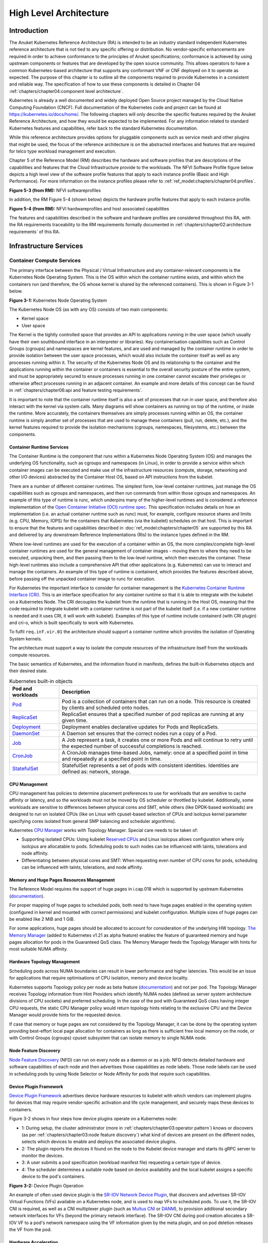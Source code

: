 High Level Architecture
=======================

Introduction
------------

The Anuket Kubernetes Reference Architecture (RA) is intended to be an industry
standard independent Kubernetes reference architecture that is not tied to any
specific offering or distribution. No vendor-specific enhancements are required
in order to achieve conformance to the principles of Anuket specifications; conformance is achieved by
using upstream components or features that are developed by the open source
community. This allows operators to have a common Kubernetes-based architecture
that supports any conformant VNF or CNF deployed on it to operate as expected.
The purpose of this chapter is to outline all the components required to provide
Kubernetes in a consistent and reliable way. The specification of how to use
these components is detailed in Chapter 04 :ref:`chapters/chapter04:component level architecture`.

Kubernetes is already a well documented and widely deployed Open Source project
managed by the Cloud Native Computing Foundation (CNCF). Full documentation of
the Kubernetes code and project can be found at
`https://kubernetes.io/docs/home/ <https://kubernetes.io/docs/home/>`__. The
following chapters will only describe the specific features required by the Anuket
Reference Architecture, and how they would be expected to be implemented. For
any information related to standard Kubernetes features and capabilities, refer
back to the standard Kubernetes documentation.

While this reference architecture provides options for pluggable components such
as service mesh and other plugins that might be used, the focus of the
reference architecture is on the abstracted interfaces and features that are
required for telco type workload management and execution.

Chapter 5 of the Reference Model (RM) describes the
hardware and software profiles that are
descriptions of the capabilities and features that the Cloud Infrastructure
provide to the workloads. The NFVI Software Profile figure below
depicts a high level view of the software profile features that apply to each
instance profile (Basic and High Performance). For more information on the
instance profiles please refer to :ref:`ref_model:chapters/chapter04:profiles`.

.. image:: ../../../ref_model/figures/RM-ch05-sw-profile.png
   :alt: "Figure 5-3 (from RM): NFVI softwareprofiles"


**Figure 5-3 (from RM):** NFVI softwareprofiles

In addition, the RM Figure 5-4 (shown below) depicts the hardware profile features
that apply to each instance profile.

.. image:: ../../../ref_model/figures/RM_chap5_fig_5_4_HW_profile.png
   :alt: "Figure 5-4 (from RM): NFVI hardwareprofiles and host associated capabilities"


**Figure 5-4 (from RM):** NFVI hardwareprofiles and host associated capabilities

The features and capabilities described in the software and hardware profiles
are considered throughout this RA, with the RA requirements traceability to the
RM requirements formally documented in
:ref:`chapters/chapter02:architecture requirements` of this RA.

Infrastructure Services
-----------------------

Container Compute Services
~~~~~~~~~~~~~~~~~~~~~~~~~~

The primary interface between the Physical / Virtual Infrastructure and any
container-relevant components is the Kubernetes Node Operating System. This is
the OS within which the container runtime exists, and within which the
containers run (and therefore, the OS whose kernel is shared by the referenced
containers). This is shown in Figure 3-1 below.

.. image:: ../figures/ch03_hostOS.png
   :alt: "Figure 3-1: Kubernetes Node Operating System"


**Figure 3-1:** Kubernetes Node Operating System

The Kubernetes Node OS (as with any OS) consists of two main components:

-  Kernel space
-  User space

The Kernel is the tightly controlled space that provides an API to applications
running in the user space (which usually have their own southbound interface in
an interpreter or libraries). Key containerisation capabilities such as Control
Groups (cgroups) and namespaces are kernel features, and are used and managed by
the container runtime in order to provide isolation between the user space
processes, which would also include the container itself as well as any
processes running within it. The security of the Kubernetes Node OS and its
relationship to the container and the applications running within the container
or containers is essential to the overall security posture of the entire system,
and must be appropriately secured to ensure processes running in one container
cannot escalate their privileges or otherwise affect processes running in an
adjacent container. An example and more details of this concept can be found in
:ref:`chapters/chapter06:api and feature testing requirements`.

It is important to note that the container runtime itself is also a set of
processes that run in user space, and therefore also interact with the kernel
via system calls. Many diagrams will show containers as running on top of the
runtime, or inside the runtime. More accurately, the containers themselves are
simply processes running within an OS, the container runtime is simply another
set of processes that are used to manage these containers (pull, run, delete,
etc.), and the kernel features required to provide the isolation mechanisms
(cgroups, namespaces, filesystems, etc.) between the components.

Container Runtime Services
^^^^^^^^^^^^^^^^^^^^^^^^^^

The Container Runtime is the component that runs within a Kubernetes Node
Operating System (OS) and manages the underlying OS functionality, such as
cgroups and namespaces (in Linux), in order to provide a service within which
container images can be executed and make use of the infrastructure resources
(compute, storage, networking and other I/O devices) abstracted by the Container
Host OS, based on API instructions from the kubelet.

There are a number of different container runtimes. The simplest form, low-level
container runtimes, just manage the OS capabilities such as cgroups and
namespaces, and then run commands from within those cgroups and namespaces. An
example of this type of runtime is runc, which underpins many of the
higher-level runtimes and is considered a reference implementation of the `Open
Container Initiative (OCI) runtime
spec <https://github.com/opencontainers/runtime-spec>`__. This specification
includes details on how an implementation (i.e. an actual container runtime such
as runc) must, for example, configure resource shares and limits (e.g. CPU,
Memory, IOPS) for the containers that Kubernetes (via the kubelet) schedules on
that host. This is important to ensure that the features and capabilities
described in :doc:`ref_model:chapters/chapter05` are
supported by this RA and delivered by any downstream Reference Implementations
(RIs) to the instance types defined in the RM.

Where low-level runtimes are used for the execution of a container within an OS,
the more complex/complete high-level container runtimes are used for the general
management of container images - moving them to where they need to be executed,
unpacking them, and then passing them to the low-level runtime, which then
executes the container. These high-level runtimes also include a comprehensive
API that other applications (e.g. Kubernetes) can use to interact and manage the
containers. An example of this type of runtime is containerd, which provides the
features described above, before passing off the unpacked container image to
runc for execution.

For Kubernetes the important interface to consider for container management is
the `Kubernetes Container Runtime Interface
(CRI) <https://kubernetes.io/blog/2016/12/container-runtime-interface-cri-in-kubernetes/>`__.
This is an interface specification for any container runtime so that it is able
to integrate with the kubelet on a Kubernetes Node. The CRI decouples the
kubelet from the runtime that is running in the Host OS, meaning that the code
required to integrate kubelet with a container runtime is not part of the
kubelet itself (i.e. if a new container runtime is needed and it uses CRI, it
will work with kubelet). Examples of this type of runtime include containerd
(with CRI plugin) and cri-o, which is built specifically to work with
Kubernetes.

To fulfil ``req.inf.vir.01`` the architecture should support a container runtime
which provides the isolation of Operating System kernels.

The architecture must support a way to isolate the compute resources of the
infrastructure itself from the workloads compute resources.

The basic semantics of Kubernetes, and the information found in manifests, defines the built-in Kubernetes objects and
their desired state.

.. list-table:: Kubernetes built-in objects
   :widths: 20 80
   :header-rows: 1

   * - Pod and workloads
     - Description
   * - `Pod <https://kubernetes.io/docs/concepts/workloads/pods/>`__
     - Pod is a collection of containers that can run on a node. This resource is created by clients and scheduled onto
       nodes.
   * - `ReplicaSet <https://kubernetes.io/docs/concepts/workloads/controllers/replicaset/>`__
     - ReplicaSet ensures that a specified number of pod replicas are running at any given time.
   * - `Deployment <https://kubernetes.io/docs/concepts/workloads/controllers/deployment/>`__
     - Deployment enables declarative updates for Pods and ReplicaSets.
   * - `DaemonSet <https://kubernetes.io/docs/concepts/workloads/controllers/daemonset/>`__
     - A Daemon set ensures that the correct nodes run a copy of a Pod.
   * - `Job <https://kubernetes.io/docs/concepts/workloads/controllers/job/>`__
     - A Job represent a task, it creates one or more Pods and will continue to retry until the expected number of
       successful completions is reached.
   * - `CronJob <https://kubernetes.io/docs/concepts/workloads/controllers/cron-jobs/>`__
     - A CronJob manages time-based Jobs, namely: once at a specified point in time and repeatedly at a specified point
       in time.
   * - `StatefulSet <https://kubernetes.io/docs/concepts/workloads/controllers/statefulset/>`__
     - StatefulSet represents a set of pods with consistent identities. Identities are defined as: network, storage.

CPU Management
^^^^^^^^^^^^^^

CPU management has policies to determine placement preferences to use for workloads that are sensitive to cache
affinity or latency, and so the workloads must not be moved by OS scheduler or throttled by kubelet. Additionally, some
workloads are sensitive to differences between physical cores and SMT, while others (like DPDK-based workloads) are
designed to run on isolated CPUs (like on Linux with cpuset-based selection of CPUs and isolcpus kernel parameter
specifying cores isolated from general SMP balancing and scheduler algorithms).

Kubernetes `CPU Manager <https://kubernetes.io/docs/tasks/administer-cluster/cpu-management-policies/>`__ works with
Topology Manager. Special care needs to be taken of:

-  Supporting isolated CPUs: Using kubelet `Reserved CPUs
   <https://kubernetes.io/docs/tasks/administer-cluster/reserve-compute-resources/#explicitly-reserved-cpu-list>`__
   and Linux isolcpus allows configuration where only isolcpus are allocatable to pods. Scheduling pods to such nodes
   can be influenced with taints, tolerations and node affinity.
-  Differentiating between physical cores and SMT: When requesting even number of CPU cores for pods, scheduling
   can be influenced with taints, tolerations, and node affinity.

Memory and Huge Pages Resources Management
^^^^^^^^^^^^^^^^^^^^^^^^^^^^^^^^^^^^^^^^^^

The Reference Model requires the support of huge pages in i.cap.018 which is supported by upstream Kubernetes
(`documentation <https://kubernetes.io/docs/tasks/manage-hugepages/scheduling-hugepages/>`__).

For proper mapping of huge pages to scheduled pods, both need to have huge pages enabled in the operating system
(configured in kernel and mounted with correct permissions) and kubelet configuration. Multiple sizes of huge pages
can be enabled like 2 MiB and 1 GiB.

For some applications, huge pages should be allocated to account for consideration of the underlying HW topology.
`The Memory Manager <https://kubernetes.io/docs/tasks/administer-cluster/memory-manager/>`__
(added to Kubernetes v1.21 as alpha feature) enables the feature of guaranteed memory and huge pages allocation
for pods in the Guaranteed QoS class. The Memory Manager feeds the Topology Manager with hints for most suitable
NUMA affinity.

Hardware Topology Management
^^^^^^^^^^^^^^^^^^^^^^^^^^^^

Scheduling pods across NUMA boundaries can result in lower performance and higher latencies. This would be an issue
for applications that require optimisations of CPU isolation, memory and device locality.

Kubernetes supports Topology policy per node as beta feature
(`documentation <https://kubernetes.io/docs/tasks/administer-cluster/topology-manager/>`__) and not per pod.
The Topology Manager receives Topology information from Hint Providers which identify NUMA nodes (defined as server
system architecture divisions of CPU sockets) and preferred scheduling. In the case of the pod with Guaranteed QoS
class having integer CPU requests, the static CPU Manager policy would return topology hints relating to the exclusive
CPU and the Device Manager would provide hints for the requested device.

If case that memory or huge pages are not considered by the Topology Manager, it can be done by the operating system
providing best-effort local page allocation for containers as long as there is sufficient free local memory on the
node, or with Control Groups (cgroups) cpuset subsystem that can isolate memory to single NUMA node.

Node Feature Discovery
^^^^^^^^^^^^^^^^^^^^^^

`Node Feature Discovery <https://kubernetes-sigs.github.io/node-feature-discovery/stable/get-started/index.html>`__
(NFD) can run on every node as a daemon or as a job. NFD detects detailed hardware and software capabilities of each
node and then advertises those capabilities as node labels. Those node labels can be used in scheduling pods by using
Node Selector or Node Affinity for pods that require such capabilities.

Device Plugin Framework
^^^^^^^^^^^^^^^^^^^^^^^

`Device Plugin Framework <https://kubernetes.io/docs/concepts/extend-kubernetes/compute-storage-net/device-plugins/>`__
advertises device hardware resources to kubelet with which vendors can implement plugins for devices that may require
vendor-specific activation and life cycle management, and securely maps these devices to containers.

Figure 3-2 shows in four steps how device plugins operate on a Kubernetes node:

-  1: During setup, the cluster administrator (more in :ref:`chapters/chapter03:operator pattern`)
   knows or discovers (as per :ref:`chapters/chapter03:node feature discovery`) what kind of
   devices are present on the different nodes, selects which devices to enable and deploys the associated device
   plugins.
-  2: The plugin reports the devices it found on the node to the Kubelet device manager and starts its gRPC server
   to monitor the devices.
-  3: A user submits a pod specification (workload manifest file) requesting a certain type of device.
-  4: The scheduler determines a suitable node based on device availability and the local kubelet assigns a specific
   device to the pod's containers.

.. image:: ../figures/Ch3_Figure_Device_Plugin_operation.png
   :alt: "Figure 3-2: Device Plugin Operation"


**Figure 3-2:** Device Plugin Operation

An example of often used device plugin is the
`SR-IOV Network Device Plugin <https://github.com/k8snetworkplumbingwg/sriov-network-device-plugin>`__, that discovers
and advertises SR-IOV Virtual Functions (VFs) available on a Kubernetes node, and is used to map VFs to scheduled pods.
To use it, the SR-IOV CNI is required, as well as a CNI multiplexer plugin (such as
`Multus CNI <https://github.com/k8snetworkplumbingwg/multus-cni>`__ or `DANM <https://github.com/nokia/danm>`__),
to provision additional secondary network interfaces for VFs (beyond the primary network interface). The SR-IOV CNI
during pod creation allocates a SR-IOV VF to a pod's network namespace using the VF information given by the meta
plugin, and on pod deletion releases the VF from the pod.

Hardware Acceleration
^^^^^^^^^^^^^^^^^^^^^

Hardware Acceleration Abstraction in RM
:ref:`ref_model:chapters/chapter03:hardware acceleration abstraction` describes types of hardware
acceleration (CPU instructions, Fixed function accelerators, Firmware-programmable adapters, SmartNICs and
SmartSwitches), and usage for Infrastructure Level Acceleration and Application Level Acceleration.

Scheduling pods that require or prefer to run on nodes with hardware accelerators will depend on type of accelerator
used:

-  CPU instructions can be found with Node Feature Discovery
-  Fixed function accelerators, Firmware-programmable network adapters and SmartNICs can be found and mapped to pods
   by using Device Plugin.

Scheduling Pods with Non-resilient Applications
^^^^^^^^^^^^^^^^^^^^^^^^^^^^^^^^^^^^^^^^^^^^^^^

Non-resilient applications are sensitive to platform impairments on Compute like pausing CPU cycles (for example
because of OS scheduler) or Networking like packet drops, reordering or latencies. Such applications need to be
carefully scheduled on nodes and preferably still decoupled from infrastructure details of those nodes.

.. list-table:: Categories of applications, requirements for scheduling pods and Kubernetes features
   :widths: 10 20 20 25 25
   :header-rows: 1

   * - No.
     - Intensive on
     - Not intensive on
     - Using hardware acceleration
     - Requirements for optimised pod scheduling
   * - 1
     - Compute
     - Networking (dataplane)
     - No
     - CPU Manager
   * - 2
     - Compute
     - Networking (dataplane)
     - CPU instructions
     - CPU Manager, NFD
   * - 3
     - Compute
     - Networking (dataplane)
     - Fixed function acceleration, Firmware-programmable network adapters or SmartNICs
     - CPU Manager, Device Plugin
   * - 4
     - Networking (dataplane)
     -
     - No, or Fixed function acceleration, Firmware- programmable network adapters or SmartNICs
     - Huge pages (for DPDK-based applications); CPU Manager with configuration for isolcpus and SMT; Multiple
       interfaces; NUMA topology; Device Plugin
   * - 5
     - Networking (dataplane)
     -
     - CPU instructions
     - Huge pages (for DPDK-based applications); CPU Manager with configuration for isolcpus and SMT; Multiple
       interfaces; NUMA topology; Device Plugin; NFD

Virtual Machine based Clusters
^^^^^^^^^^^^^^^^^^^^^^^^^^^^^^

Kubernetes clusters using above enhancements can implement worker nodes with "bare metal" servers (running Container
Runtime in Linux host Operating System) or with virtual machines (VMs, on hypervisor).

When running in VMs, the following list of configurations shows what is needed for non-resilient applications:

-  CPU Manager managing vCPUs that hypervisor provides to VMs.
-  Huge pages enabled in hypervisor, mapped to VM, enabled in guest OS, and mapped to pod.
-  Hardware Topology Management with NUMA enabled in hypervisor, mapped into VM, if needed enabled in guest OS, and
   mapped into pod.
-  If Node Feature Discovery and Device Plugin Framework are required, the required CPU instructions must be enabled
   in the VM virtual hardware, and the required devices must be virtualised in the hypervisor or passed through to
   the Node VM, and mapped into the pods.

Container Networking Services
~~~~~~~~~~~~~~~~~~~~~~~~~~~~~

Kubernetes considers networking as a key component, with a number of distinct
solutions. By default, Kubernetes networking is considered an "extension" to the
core functionality, and is managed through the use of `Network
Plugins <https://kubernetes.io/docs/concepts/extend-kubernetes/compute-storage-net/network-plugins/>`__,
which can be categorised based on the topology of the networks they manage, and
the integration with the switching (e.g. vlan vs tunnels) and routing (e.g.
virtual vs physical gateways) infrastructure outside of the Cluster:

-  **Layer 2 underlay** plugins provide east/west ethernet connectivity between
   pods and north/south connectivity between pods and external networks by using
   the network underlay (eg VLANs on DC switches). When using the underlay for
   layer 2 segments, configuration is required on the DC network for every network.
-  **Layer 2 overlay** plugins provide east/west pod-to-pod connectivity by creating
   overlay tunnels (eg VXLAN/GENEVE tunnels) between the nodes, without requiring
   creation of per-application layer 2 segments on the underlay. North-south
   connectivity cannot be provided.
-  **Layer 3** plugins create a virtual router (eg BPF, iptables, kubeproxy) in
   each node, and can route traffic between multiple layer 2 overlays via them.
   North-south traffic is managed by peering (eg with BGP) virtual routers on the
   nodes with the DC network underlay, allowing each pod or service IP to be
   announced independently.

However, for more complex requirements such as providing connectivity through
acceleration hardware, there are three approaches that can be taken, with Table 3-1
showing some of the differences between networking solutions that consist of
these options. It is important to note that different networking solutions require
different descriptors from the Kubernetes workloads (specifically, the deployment
artefacts such as YAML files, etc.), therefore the networking solution should be
agreed between the CNF vendors and the CNF operators:

-  The **Default CNI Plugin** through the use of deployment specific configuration (e.g. `Tungsten Fabric
   <https://tungstenfabric.github.io/website/Tungsten-Fabric-Architecture.html#vrouter-deployment-options>`__)
-  A **multiplexer/meta-plugin** that integrates with the Kubernetes control plane
   via CNI (Container Network Interface) and allows for use of multiple CNI plugins
   in order to provide this specific connectivity that the default Network Plugin may
   not be able to provide (e.g. `Multus <https://github.com/intel/multus-cni>`__,
   `DANM <https://github.com/nokia/danm>`__)
-  An external, **federated networking manager** that uses the Kubernetes API Server
   to create and manage additional connections for Pods (e.g. `Network Service
   Mesh <https://networkservicemesh.io>`__)

.. list-table:: Comparison of example Kubernetes networking solutions
   :widths: 20 20 20 20 20
   :header-rows: 1

   * - Requirement
     - Networking Solution with Multus
     - Networking Solution with DANM
     - Networking Solution with Tungsten Fabric
     - Networking Solution with NSM
   * - Additional network connections provider
     - Multiplexer/meta- plugin
     - Multiplexer/meta- plugin
     - Federated networking manager
     - Default CNI Plugin
   * - The overlay network encapsulation protocol needs to enable ECMP in the underlay (infra. net.cfg.002)
     - Supported via the additional CNI plugin
     - Supported via the additional CNI plugin
     - Supported
     - TBC
   * - NAT (infra.net. cfg.003)
     - Supported via the additional CNI plugin
     - Supported
     - Supported
     - TBC
   * - Network Policies (Security Groups) (infra.net.cfg. 004)
     - Supported via a CNI Network Plugin that supports Network Policies
     - Supported via a CNI Network Plugin that supports Network Policies
     - Supported via a CNI Network Plugin that supports Network Policies
     - Supported via a CNI Network Plugin that supports Network Policies
   * - Traffic patterns symmetry (infra.net.cfg.006)
     - Depends on CNI plugin used
     - Depends on CNI plugin used
     - Depends on CNI plugin used
     - Depends on CNI plugin used
   * - Centrally administrated and configured (req.inf.ntw.03)
     - Supported via Kubernetes API Server
     - Supported via Kubernetes API Server
     - Supported via Kubernetes API Server
     - Supported via Kubernetes API Server
   * - Dual stack IPv4 and IPv6 for Kubernetes workloads (req.inf.ntw.04)
     - Supported via the additional CNI plugin
     - Supported
     - Supported
     - Supported
   * - Integrating SDN controllers (req.inf.ntw.05)
     - Supported via the additional CNI plugin
     - Supported via the additional CNI plugin
     - TF is an SDN controller
     - TBC
   * - More than one networking solution (req.inf.ntw.06)
     - Supported
     - Supported
     - Supported
     - Supported
   * - Choose whether or not to deploy more than one networking solution (req.inf.ntw.07)
     - Supported
     - Supported
     - Supported
     - Supported
   * - Kubernetes network model (req.inf.ntw.08)
     - Supported via the additional CNI plugin
     - Supported via the additional CNI plugin
     - Supported
     - Supported via the default CNI plugin
   * - Do not interfere with or cause interference to any interface or network it does not own (req.inf.ntw.09)
     - Supported
     - Supported
     - Supported
     - Supported
   * - Cluster wide coordination of IP address assignment (req.inf.ntw.10)
     - Supported via IPAM CNI plugin
     - Supported
     - Supported
     - Supported via IPAM CNI plugin

For hardware resources that are needed by Kubernetes applications, `Device
Plugins <https://kubernetes.io/docs/concepts/extend-kubernetes/compute-storage-net/device-plugins/>`__
can be used to manage those resources and advertise them to the kubelet for use
by the Kubernetes applications. This allows resources such as "GPUs,
high-performance NICs, FPGAs, InfiniBand adapters, and other similar computing
resources that may require vendor specific initialisation and setup" to be
managed and consumed via standard interfaces.

Figure 3-3 below shows the main building blocks of a Kubernetes networking solution:

-  **Kubernetes Control Plane**: this is the core of a Kubernetes Cluster - the
   apiserver, etcd cluster, kube-scheduler and the various controller-managers. The
   control plane (in particular the apiserver) provide a centralised point by which
   the networking solution is managed using a centralised management API.

-  **Default CNI Plugin (Cluster Network)**: this is the default Cluster network plugin
   that has been deployed within the Cluster to provide IP addresses to Pods. Note that
   support for IPv6 requires not only changes in the Kubernetes control plane, but
   also requires the use of a CNI Plugin that support dual-stack networking.

-  **CNI multiplexer/meta-plugin**: as described above, this is an optional component
   that integrates with the Kubernetes control plane via CNI, but allows for the
   use of multiple CNI plugins and the provision of multiple network connections to
   each Pod, as shown by the use of additional CNI Plugin and ``net0`` connection in
   the Pod. Note that the different network characteristics of the interfaces might
   require different networking technologies, which would potentially require
   different CNI plugins. Also note that this is only required for the High Performance
   profile. Example CNI implementations which meet these requirements
   include Multus and DANM.

-  **CNI Plugin (Additional)**: this is a CNI plugin that is used to provide
   additional networking needs to Pods, that aren't provided by the default CNI plugin.
   This can include connectivity to underlay networks via accelerated hardware devices.

-  **Device Plugin**: this is a Kubernetes extension that allows for the management
   and advertisement of vendor hardware devices. In particular, devices such as
   FPGA, SR-IOV NICs, SmartNICs, etc. can be made available to Pods by using Device Plugins.
   Note that alignment of these devices, CPU topology and huge pages will need the use
   of the `Topology Manager <https://kubernetes.io/docs/tasks/administer-cluster/topology-manager/>`__.

-  **External / Application Load Balancing**: As Kubernetes Ingress, Egress and
   Services have no support for all the protocols needed in telecommunication
   environments (Diameter, SIP, LDAP, etc) and their capacity is limited, the
   architecture includes the use of alternative load balancers, including external
   or ones built into the application. Management of external load balancers must
   be possible via Kubernetes API objects.

-  **Other Features**: these additional features that are required by the
   networking solution as a whole, may be delivered by the **"Default CNI Plugin"**,
   or the **"CNI multiplexer/meta-plugin"** if it is deployed. For example:

   -  The integration of SDN solutions required by ``req.inf.ntw.05`` is enabled
      via CNI integration.
   -  IP Address Management (**IPAM**) of the various networks can be provided
      by one or more IPAM plugins, which can be part of a CNI plugin, or some other
      component (i.e. external SDN solution) - it is key that there are no overlapping
      IP addresses within a Cluster, and if multiple IPAM solutions are used that
      they are co-ordinated in some way (as required by ``req.inf.ntw.10``).

-  **Service Mesh**: The well known service meshes are "application service meshes"
   that address and interact with the application layer 7 protocols (eg.: HTTP)
   only. Therefore, their support is not required in this architecture, as these
   service meshes are outside the scope of the infrastructure layer of this
   architecture.

.. image:: ../figures/ch03_networking.png
   :alt: "Figure 3-3: Kubernetes Networking Architecture"


.. raw:: html

   <!--The above diagram is maintained here:
   https://wiki.lfnetworking.org/display/LN/CNTT+RA2+-+Kubernetes+-+Diagrams+-+Networking-->

**Figure 3-3:** Kubernetes Networking Architecture

There are a number of different methods involved in managing, configuring and
consuming networking resources in Kubernetes, including:

-  The Default Cluster Network can be installed and managed by config files,
   Kubernetes API Server (e.g. Custom Resource Definitions) or a combination of the
   two.
-  Additional networking management plane (e.g. CNI multiplexer/meta-plugin or
   federated networking manager) can be installed and managed by config files,
   Kubernetes API Server (e.g. Custom Resource Definitions) or a combination of the
   two.
-  The connecting of Pods to the Default Cluster Network is handled by the Default
   CNI Plugin (Cluster Network).
-  The connecting of Pods to the additional networks is handled by the additional
   networking management plane through the Kubernetes API (e.g. Custom Resource
   Definitions, Device Plugin API).
-  Configuration of these additional network connections to Pods (i.e. provision of
   an IP address to a Pod) can either be managed through the Kubernetes API (e.g.
   Custom Resource Definitions) or an external management plane (e.g. dynamic
   address assignment from a VPN server).

There are several types of low latency and high throughput networks required by
telco workloads: signalling traffic workloads and user plane traffic workloads.
Networks used for signalling traffic are more demanding than what a standard
overlay network can handle, but still do not need the use of user space
networking. Due to the nature of the signalling protocols used, these type of
networks require NAT-less communication documented in ``infra.net.cfg.003`` and will
need to be served by a CNI plugin with IPVLAN or MACVLAN support. On the other
hand, the low latency, high throughput networks used for handling the user plane
traffic require the capability to use a user space networking technology.

   Note: An infrastructure can provide the possibility to use SR-IOV with DPDK as
   an additional feature and still be conformant with Anuket.

..
   Editors note: The possibility to SR-IOV for DPDK is under discussion.

   Refer to software and hardware profile features at
   :ref:`ref_model:chapters/chapter05:cloud infrastructure software profiles features and requirements`.

Kubernetes Networking Semantics
~~~~~~~~~~~~~~~~~~~~~~~~~~~~~~~

The support for advanced network configuration management doesn't exist in core Kubernetes. Kubernetes is missing the
advanced networking configuration component of Infrastructure as a Service (IaaS). For example, there is no network
configuration API, there is no way to create L2 networks, instantiate network services such as L3aaS and LBaaS and then
connect them all together.

Kubernetes networking can be divided into two parts, built in network functionality available through the pod's
mandatory primary interface and network functionality available through the pod's optional secondary interfaces.

Built-in Kubernetes Network Functionality
^^^^^^^^^^^^^^^^^^^^^^^^^^^^^^^^^^^^^^^^^

Kubernetes currently only allows for one network, the *cluster* network, and one network attachment for each pod.
All pods and containers have an *eth0* interface, this interface is created by Kubernetes at pod creation and attached
to the cluster network. All communication to and from the pod is done through this interface. To only allow for one
interface in a pod removes the need for traditional networking tools such as *VRFs* and additional routes and routing
tables inside the pod network namespace.

The basic semantics of Kubernetes, and the information found in manifests, defines the connectivity rules and behavior
without any references to IP addresses. This has many advantages, it makes it easy to create portable, scalable SW
services and network policies for them that are not location aware and therefore can be executed more or less anywhere.

.. list-table:: Kubernetes networking built-in objects
   :widths: 20 80
   :header-rows: 1

   * - Network objects
     - Description
   * - `Ingress <https://kubernetes.io/docs/concepts/services-networking/ingress/>`__
     - Ingress is a collection of rules that allow inbound connections to reach the endpoints defined by a backend. An
       Ingress can be configured to give services externally reachable URLs, load balance traffic, terminate SSL, offer
       name based virtual hosting etc.
   * - `Service <https://kubernetes.io/docs/concepts/services-networking/service/>`__
     - Service is a named abstraction of an application running on a set of pods consisting of a local port
       (for example 3306) that the proxy listens on, and the selector that determines which pods will answer requests
       sent through the proxy.
   * - `EndpointSlices <https://kubernetes.io/docs/concepts/services-networking/endpoint-slices/>`__
     - Endpoints and Endpointslices are a collection of objects that contain the ip address, v4 and v6, of the pods
       that represents a service.
   * - `Network Policies <https://kubernetes.io/docs/concepts/services-networking/network-policies/>`__
     - Network Policy defines which network traffic is allowed to ingress and egress from a set of pods.

There is no need to explicitly define internal load balancers, server pools, service monitors, firewalls and so on.
The Kubernetes semantics and relation between the different objects defined in the object manifests contains all the
information needed.

Example: The manifests for service *my-service* and the *deployment* with the four load balanced pods of type *my-app*

Service:

::

   apiVersion: v1
   kind: Service
   metadata:
           name: my-service
           spec:
                   selector:
                           app: my-app
                   ports:
                           - protocol: TCP
                                   port: 123

Deployment:

::

   apiVersion: apps/v1
   kind: Deployment
   metadata: name: my-app-deployment
   spec:
           selector:
                   matchLabels:
                           app: my-app
                           replicas: 4
                           template:
                                   metadata:
                                           labels:
                                                   app: my-app
                           spec:
                                   containers:
                                           - name: my-app
                                             image: my-app-1.2.3
                                             ports:
                                             - containerPort: 123

This is all that is needed to deploy 4 pods/containers that are fronted by a service that performes load balancing.
The *Deployment* will ensure that there are always four pods of type *my-app* available. the *Deployment* is
responsible for the full lifecycle management of the pods, this includes in service update/upgrade.

None of this is of much help however when implementing network service functions such as VNFs/CNFs that operate on
multiple networks and require advanced networking configurations.

Multiple Networks and Advanced Configurations
^^^^^^^^^^^^^^^^^^^^^^^^^^^^^^^^^^^^^^^^^^^^^

Kubernetes does currently not in itself support multiple networks, pod multiple network attachments or advanced
network configurations. This is supported by using a
`Container Network Interface <https://github.com/containernetworking/cni>`__ multiplexer such as
`Multus <https://github.com/k8snetworkplumbingwg/multus-cni>`__.
A considerable effort is being invested to add better network support to Kubernetes, all such activities are
coordinated through the kubernetes
`Network Special Interest Group <https://github.com/kubernetes/community/tree/master/sig-network>`__ and it's sub
groups. One such group, the `Network Plumbing Working Group <https://github.com/k8snetworkplumbingwg/community>`__ has
produced the
`Kubernetes Network Custom Resource Definition De-facto Standard
<https://docs.google.com/document/d/1Ny03h6IDVy_e_vmElOqR7UdTPAG_RNydhVE1Kx54kFQ/edit>`__.
This document describes how secondary networks can be defined and attached to pods.

This defacto standard defines among other things

.. list-table:: Kubernetes multiple network concepts
   :widths: 40 60
   :header-rows: 1

   * - Definition
     - Description
   * - Kubernetes Cluster-Wide default network
     - A network to which all pods are attached following the current behavior and requirements of Kubernetes, this
       done by attaching the eth0 interface to the pod namespace.
   * - Network Attachment
     - A means of allowing a pod to directly communicate with a given logical or physical network. Typically (but not
       necessarily) each attachment takes the form of a kernel network interface placed into the pod's network
       namespace. Each attachment may result in zero or more IP addresses being assigned to the pod.
   * - NetworkAttachmentDefinition object
     - This defines resource object that describes how to attach a pod to a logical or physical network, the annotation
       name is "k8s.v1.cni.cncf.io/networks"
   * - Network Attachment Selection Annotation
     - Selects one or more networks that a pod should be attached to.

Example: Define three network attachments and attach the three networks to a pod.

Green network

::

   apiVersion: "k8s.cni.cncf.io/v1"
   kind: NetworkAttachmentDefinition
   metadata:
     name:green-network
   spec:
     config: '{
       "cniVersion": "0.3.0",
       "type": "plugin-A",
       "vlan": "1234"
     }'
   )

Blue network

::

   apiVersion: "k8s.cni.cncf.io/v1"
   kind: NetworkAttachmentDefinition
   metadata:
     name:blue-network
   spec:
     config: '{
       "cniVersion": "0.3.0",
       "type": "plugin-A",
       "vlan": "3456"
     }'
   )

Red network

::

   apiVersion: "k8s.cni.cncf.io/v1"
   kind: NetworkAttachmentDefinition
   metadata:
     name:red-network
   spec:
     config: '{
       "cniVersion": "0.3.0",
       "type": "plugin-B",
       "knid": "123456789"
     }'
   )

Pod my-pod

::

   kind: Pod
   metadata:
     name: my-pod
     namespace: my-namespace
     annotations:
       k8s.v1.cni.cncf.io/networks: blue-network, green-network, red-network

This is enough to support basic network configuration management, it is possible to map up L2 networks from an external
network infrastructure into a Kubernetes system and attach pods to these networks. The support for IPv4 and IPv6
address management is however limited. The address must be assigned by the CNI plugin as part of the pod creation
process.

Container Storage Services
~~~~~~~~~~~~~~~~~~~~~~~~~~

Since its 1.13 version Kubernetes supports Container Storage Interface (CSI) in
production and in-tree volume plugins are moved out from the Kubernetes
repository (see a list of CSI drivers
`here <https://kubernetes-csi.github.io/docs/drivers.html>`__).

Running containers will require ephemeral storage on which to run themselves
(i.e. storage on which the unpacked container image is stored and executed
from). This ephemeral storage lives and dies with the container and is a
directory on the worker node on which the container is running. Note, this
means that the ephemeral storage is mounted locally in the worker node
filesystem. The filesystem can be physically external to the worker node
(e.g. iSCSI, NFS, FC) but the container will still reference it as part of the
local filesystem.

Additional storage might also be attached to a container through the use of
Kubernetes Volumes - this can be storage from the worker node filesystem
(through hostPaths - not recommended), or it can be external storage that is
accessed through the use of a Volume Plugin. Volume Plugins allow the use of a
storage protocol (e.g. iSCSI, NFS) or management API (e.g. Cinder, EBS) for the
attaching and mounting of storage into a Pod. This additional storage, that is
attached to a container using a Kubernetes Volume, does not live and die with
the container but instead follows the lifecycle of the Pod that the container is
a part of. This means the Volume persists across container restarts, as long as
the Pod itself is still running. However it does not necessarily persist when a
Pod is destroyed, and therefore cannot be considered suitable for any scenario
requiring persistent data. The lifecycle of the actual data depends on the
Volume Plugin used, and sometimes the configuration of the Volume Plugin as
well.

For those scenarios where data persistence is required, Persistent Volumes (PV)
are used in Kubernetes. PVs are resources in a Kubernetes Cluster that are
consumed by Persistent Volume Claims (PVCs) and have a lifecycle that is
independent of any Pod that uses the PV. A Pod will use a PVC as the volume in
the Pod spec; a PVC is a request for persistent storage (a PV) by a Pod. By
default, PVs and PVCs are manually created and deleted.

Kubernetes also provides an object called Storage Class, which is created by
Cluster administrators and maps to storage attributes such as
quality-of-service, encryption, data resilience, etc. Storage Classes also
enable the dynamic provisioning of Persistent Volumes (as opposed to the default
manual creation). This can be beneficial for organisations where the
administration of storage is performed separately from the administration of
Kubernetes-based workloads.

There are no restrictions or constraints that Kubernetes places on the storage
that can be consumed by a workload, in terms of the requirements that are
defined in RM sections
:ref:`ref_model:chapters/chapter05:storage configurations` (software)
and :ref:`ref_model:chapters/chapter05:virtual storage`
(hardware). The only point of difference is that Kubernetes does not have a
native object storage offering, and addressing this capability gap directly is
outside of the scope of this RA.

Kubernetes Application package manager
~~~~~~~~~~~~~~~~~~~~~~~~~~~~~~~~~~~~~~

To manage the lifecycle (e.g. install and configure, upgrade, uninstall) of complex
applications consisting of several Pods and other Kubernetes
objects, the Reference Architecture mandates the use of a specific Kubernetes
Application package manager. The Package Manager must be able to manage the
lifecycle of an application, and provide a
framework to customise a set of parameters for its deployment. The
requirement for the Clusters is to expose a Kubernetes API for the package
managers to use in the lifecycle management of the applications they manage.
This must comply with the CNCF CNF Conformance test. As it is not recommended
to use a Kubernetes Application package manager with a server side component
installed to the Kubernetes Cluster (e.g.: Tiller), `Helm v3 <https://helm.sh/docs/>`__ is the chosen
Kubernetes Application package manager.

Custom Resources
~~~~~~~~~~~~~~~~

`Custom resources <https://kubernetes.io/docs/concepts/extend-kubernetes/api-extension/custom-resources/>`__ are
extensions of the Kubernetes API that represent customizations of Kubernetes installation. Core Kubernetes functions
are also built using custom resources which makes Kubernetes more modular.
Two ways to add custom resources are:

-  `Custom Resource Definitions
   <https://kubernetes.io/docs/tasks/extend-kubernetes/custom-resources/custom-resource-definitions/>`__
   (CRDs): Defining CRD object creates new custom resource with a name and schema that are easy to use.
-  `API Server Aggregation
   <https://kubernetes.io/docs/concepts/extend-kubernetes/api-extension/apiserver-aggregation/>`__: Additional
   API that in flexible way extends Kubernetes beyond core Kubernetes API.

Operator Pattern
^^^^^^^^^^^^^^^^

A `custom controller
<https://kubernetes.io/docs/concepts/extend-kubernetes/api-extension/custom-resources/#custom-controllers>`__
is a control loop that watches a custom resource for changes and tries to keep the current state of the resource
in sync with the desired state.

`Operator pattern <https://kubernetes.io/docs/concepts/extend-kubernetes/operator/>`__ combines custom resources and
custom controllers. Operators are software extensions to Kubernetes that capture operational knowledge and automate
usage of custom resources to manage applications, their components and cloud infrastructure.
Operators can have different capability levels. As per repository `OperatorHub.io <https://operatorhub.io/>`__, an
operator can have different capability levels
(`picture <https://operatorhub.io/static/images/capability-level-diagram.svg>`__):

-  Basic install: Automated application provisioning and configuration management.
-  Seamless upgrades: Patch and minor version upgrades supported.
-  Full lifecycle: Application lifecycle, storage lifecycle (backup, failure recovery).
-  Deep insights: Metrics, alerts, log processing and workload analysis.
-  Auto pilot: Horizontal/vertical scaling, automated configuration tuning, abnormality detection, scheduling tuning.

CaaS Manager - Cluster Lifecycle Management
-------------------------------------------

   Note: *detailed requirements and component specification of cluster LCM are out of scope for this release.*

In order to provision multiple Kubernetes Clusters, which is a common scenario where workloads and network functions
require dedicated, single-tenant Clusters, the Reference
Architecture provides support for a **CaaS Manager**, a component responsible for the Lifecycle Management of multiple
Kubernetes Clusters.
This component is responsible for delivering an end-to-end life cycle management (creation and installation, scaling,
updating, deleting, etc., of entire clusters), visibility and control of CaaS clusters, along with verification
of security and compliance of Kubernetes clusters across multiple data centres and clouds.
Specifically, the scope of the CaaS Manager includes:

-  Infrastructure (Kubernetes Clusters) provisioning

   -  LCM of control/worker VM nodes - via IaaS API
   -  or Baremetal provisioning for physical nodes

-  Control plane installation (i.e. Kubernetes control plane components on the nodes)

-  Node Host OS customisation (e.g. Kernel customisation)

-  Management of Cluster add-ons (eg CNIs, CSIs, Service Meshes)

The CaaS Manager maintains a catalogue of **clusters templates**, used to create clusters specific to the requirements
of workloads, the underlying virtualisation provider and/or the specific server hardware to be used for the cluster.

The CaaS manager works by integrating with an underlying virtualisation provider for VM-based clusters, or with
Bare Metal management APIs for physical clusters, to create Cluster nodes and provide other capabilities such as node
scaling (e.g. provisioning a new node and attaching it to a cluster).

A CaaS Manager leverages the closed-loop desired state configuration management concept that Kubernetes itself enables.
Meaning, the CaaS Manager takes the desired state of a CaaS Cluster as input and the controller must be able to maintain
that desired state through a series of closed loops.
